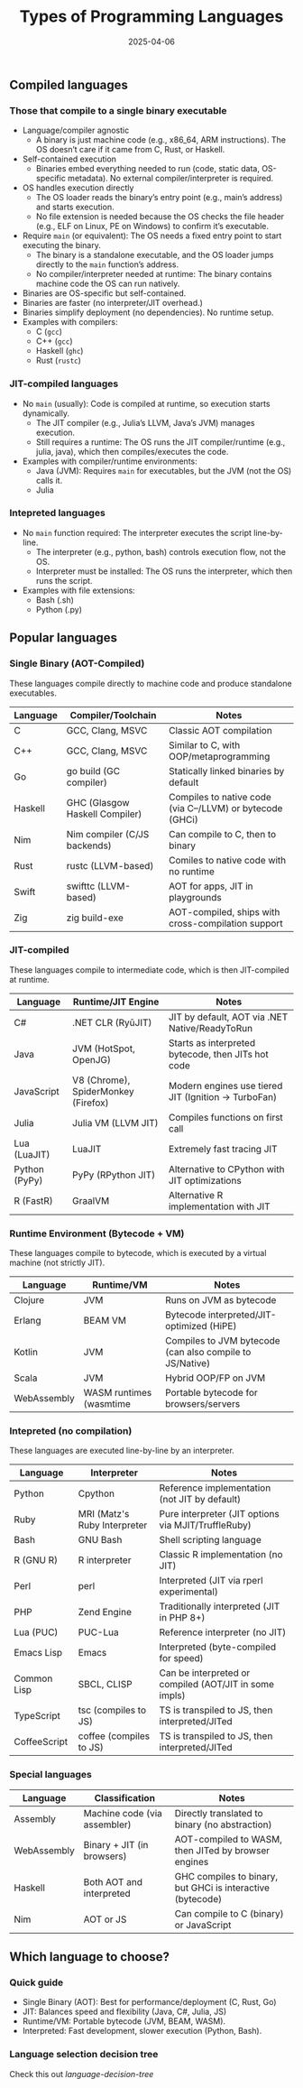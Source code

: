 #+title: Types of Programming Languages
#+author:
#+date: 2025-04-06
#+OPTIONS: ^:nil  ;; Disable superscript interpretation of carets

** Compiled languages
*** Those that compile to a single binary executable

- Language/compiler agnostic
  + A binary is just machine code (e.g., x86_64, ARM
    instructions). The OS doesn’t care if it came from C, Rust, or
    Haskell.
- Self-contained execution
  + Binaries embed everything needed to run (code, static data,
    OS-specific metadata). No external compiler/interpreter is
    required.
- OS handles execution directly
  + The OS loader reads the binary’s entry point (e.g., main’s
    address) and starts execution.
  + No file extension is needed because the OS checks the file header
    (e.g., ELF on Linux, PE on Windows) to confirm it’s executable.
- Require =main= (or equivalent): The OS needs a fixed entry point to
  start executing the binary.
  + The binary is a standalone executable, and the OS loader jumps
    directly to the =main= function’s address.
  + No compiler/interpreter needed at runtime: The binary contains
    machine code the OS can run natively.
- Binaries are OS-specific but self-contained.
- Binaries are faster (no interpreter/JIT overhead.)
- Binaries simplify deployment (no dependencies). No runtime setup.
- Examples with compilers:
  + C (=gcc=)
  + C++ (=gcc=)
  + Haskell (=ghc=)
  + Rust (=rustc=)

*** JIT-compiled languages

- No =main= (usually): Code is compiled at runtime, so execution
  starts dynamically.
  - The JIT compiler (e.g., Julia’s LLVM, Java’s JVM) manages
    execution.
  - Still requires a runtime: The OS runs the JIT compiler/runtime
    (e.g., julia, java), which then compiles/executes the code.
- Examples with compiler/runtime environments:
  + Java (JVM): Requires =main= for executables, but the JVM (not the
    OS) calls it.
  + Julia 
    
*** Intepreted languages

- No =main= function required: The interpreter executes the script
  line-by-line.
  + The interpreter (e.g., python, bash) controls execution flow, not
    the OS.
  + Interpreter must be installed: The OS runs the interpreter, which
    then runs the script.
- Examples with file extensions:
  + Bash (.sh)
  + Python (.py)

** Popular languages
*** Single Binary (AOT-Compiled)

These languages compile directly to machine code and produce
standalone executables.

| Language | Compiler/Toolchain             | Notes                                                     |
|----------+--------------------------------+-----------------------------------------------------------|
| C        | GCC, Clang, MSVC               | Classic AOT compilation                                   |
| C++      | GCC, Clang, MSVC               | Similar to C, with OOP/metaprogramming                    |
| Go       | go build (GC compiler)         | Statically linked binaries by default                     |
| Haskell  | GHC (Glasgow Haskell Compiler) | Compiles to native code (via C--/LLVM) or bytecode (GHCi) |
| Nim      | Nim compiler (C/JS backends)   | Can compile to C, then to binary                          |
| Rust     | rustc (LLVM-based)             | Comiles to native code with no runtime                    |
| Swift    | swifttc (LLVM-based)           | AOT for apps, JIT in playgrounds                          |
| Zig      | zig build-exe                  | AOT-compiled, ships with cross-compilation support        |

*** JIT-compiled

These languages compile to intermediate code, which is then
JIT-compiled at runtime.

| Language      | Runtime/JIT Engine                  | Notes                                               |
|---------------+-------------------------------------+-----------------------------------------------------|
| C#            | .NET CLR (RyūJIT)                   | JIT by default, AOT via .NET Native/ReadyToRun      |
| Java          | JVM (HotSpot, OpenJG)               | Starts as interpreted bytecode, then JITs hot code  |
| JavaScript    | V8 (Chrome), SpiderMonkey (Firefox) | Modern engines use tiered JIT (Ignition → TurboFan) |
| Julia         | Julia VM (LLVM JIT)                 | Compiles functions on first call                    |
| Lua (LuaJIT)  | LuaJIT                              | Extremely fast tracing JIT                          |
| Python (PyPy) | PyPy (RPython JIT)                  | Alternative to CPython with JIT optimizations       |
| R (FastR)     | GraalVM                             | Alternative R implementation with JIT               |

*** Runtime Environment (Bytecode + VM)

These languages compile to bytecode, which is executed by a virtual
machine (not strictly JIT).

| Language    | Runtime/VM              | Notes                                                    |
|-------------+-------------------------+----------------------------------------------------------|
| Clojure     | JVM                     | Runs on JVM as bytecode                                  |
| Erlang      | BEAM VM                 | Bytecode interpreted/JIT-optimized (HiPE)                |
| Kotlin      | JVM                     | Compiles to JVM bytecode (can also compile to JS/Native) |
| Scala       | JVM                     | Hybrid OOP/FP on JVM                                     |
| WebAssembly | WASM runtimes (wasmtime | Portable bytecode for browsers/servers                   |

*** Intepreted (no compilation)

These languages are executed line-by-line by an interpreter.

| Language     | Interpreter                  | Notes                                                  |
|--------------+------------------------------+--------------------------------------------------------|
| Python       | Cpython                      | Reference implementation (not JIT by default)          |
| Ruby         | MRI (Matz's Ruby Interpreter | Pure interpreter (JIT options via MJIT/TruffleRuby)    |
| Bash         | GNU Bash                     | Shell scripting language                               |
| R (GNU R)    | R interpreter                | Classic R implementation (no JIT)                      |
| Perl         | perl                         | Interpreted (JIT via rperl experimental)               |
| PHP          | Zend Engine                  | Traditionally interpreted (JIT in PHP 8+)              |
| Lua (PUC)    | PUC-Lua                      | Reference interpreter (no JIT)                         |
| Emacs Lisp   | Emacs                        | Interpreted (byte-compiled for speed)                  |
| Common Lisp  | SBCL, CLISP                  | Can be interpreted or compiled (AOT/JIT in some impls) |
| TypeScript   | tsc (compiles to JS)         | TS is transpiled to JS, then interpreted/JITed         |
| CoffeeScript | coffee (compiles to JS)      | TS is transpiled to JS, then interpreted/JITed         |

*** Special languages

| Language    | Classification               | Notes                                                      |
|-------------+------------------------------+------------------------------------------------------------|
| Assembly    | Machine code (via assembler) | Directly translated to binary (no abstraction)             |
| WebAssembly | Binary + JIT (in browsers)   | AOT-compiled to WASM, then JITed by browser engines        |
| Haskell     | Both AOT and interpreted     | GHC compiles to binary, but GHCi is interactive (bytecode) |
| Nim         | AOT or JS                    | Can compile to C (binary) or JavaScript                    |

** Which language to choose?
*** Quick guide

- Single Binary (AOT): Best for performance/deployment (C, Rust, Go)
- JIT: Balances speed and flexibility (Java, C#, Julia, JS)
- Runtime/VM: Portable bytecode (JVM, BEAM, WASM).
- Interpreted: Fast development, slower execution (Python, Bash).

*** Language selection decision tree

Check this out [[language-decision-tree][language-decision-tree]]
